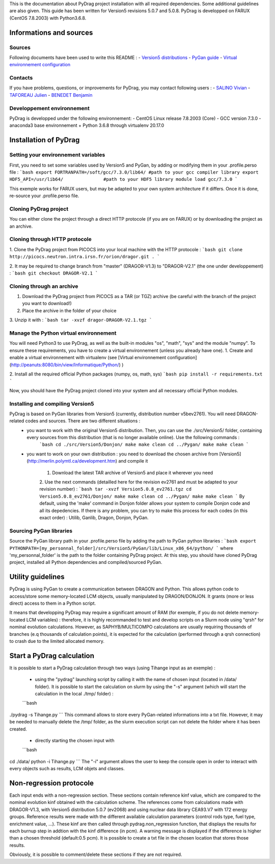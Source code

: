 .. _quickinstall:

This is the documentation about PyDrag project installation with all required dependencies. Some additional guidelines are also given.
This guide has been written for Version5 revisions 5.0.7 and 5.0.8.
PyDrag is developped on FARUX (CentOS 7.8.2003) with Python3.6.8.

==========================
Informations and sources
==========================

---------------------------
Sources
---------------------------

Following documents have been used to write this README :
- `Version5 distributions <http://merlin.polymtl.ca/development.htm>`_
- `PyGan guide <http://merlin.polymtl.ca/downloads/IGE332.pdf>`_
- `Virtual environnement configuration <http://peanuts:8080/bin/view/Informatique/Python/>`_

---------------------------
Contacts
---------------------------

If you have problems, questions, or improvements for PyDrag, you may contact following users :
- `SALINO Vivian <mailto:vivian.salino@irsn.fr>`_
- `TAFOREAU Julien <mailto:julien.taforeau@irsn.fr>`_
- `BENEDET Benjamin <mailto:benjamin.benedet@uranus-tech.net>`_

---------------------------
Developpement environnement
---------------------------

PyDrag is developped under the following environnement:
- CentOS Linux release 7.8.2003 (Core)
- GCC version 7.3.0
- anaconda3 base environnement + Python 3.6.8 through virtualenv 20.17.0

==========================
Installation of PyDrag
==========================

---------------------------
Setting your environnement variables
---------------------------

First, you need to set some variables used by Version5 and PyGan, by adding or modifying them in your .profile.perso file :
```bash
export FORTRANPATH=/soft/gcc/7.3.0/lib64/ #path to your gcc compiler library
export HDF5_API=/usr/lib64/               #path to your HDF5 library
module load gcc/7.3.0
```

This exemple works for FARUX users, but may be adapted to your own system architecture if it differs. Once it is done, re-source your .profile.perso file.

---------------------------
Cloning PyDrag project
---------------------------

You can either clone the project through a direct HTTP protocole (if you are on FARUX) or by downloading the project as an archive.

---------------------------
Cloning through HTTP protocole
---------------------------

1. Clone the PyDrag project from PICOCS into your local machine with the HTTP protocole :
```bash
git clone http://picocs.neutron.intra.irsn.fr/orion/dragor.git .
```
	
2. It may be required to change branch from "master" (DRAGOR-V1.3) to "DRAGOR-V2.1" (the one under developpement) :
```bash
git checkout DRAGOR-V2.1
```

---------------------------
Cloning through an archive
---------------------------

1. Download the PyDrag project from PICOCS as a TAR (or TGZ) archive (be careful with the branch of the project you want to download!)

2. Place the archive in the folder of your choice

3. Unzip it with :
```bash
tar -xvzf dragor-DRAGOR-V2.1.tgz
```

---------------------------
Manage the Python virtual environnement
---------------------------

You will need Python3 to use PyDrag, as well as the built-in modules "os", "math", "sys" and the module "numpy". To ensure these requirements, you have to create a virtual environnement (unless you already have one).
1. Create and enable a virtual environnement with virtualenv (see [Virtual environnement configuration](http://peanuts:8080/bin/view/Informatique/Python/) )

2. Install all the required official Python packages (numpy, os, math, sys)
```bash
pip install -r requirements.txt
```

Now, you should have the PyDrag project cloned into your system and all necessary official Python modules.

---------------------------
Installing and compiling Version5
---------------------------

PyDrag is based on PyGan libraries from Version5 (currently, distribution number v5bev2761). You will need DRAGON-related codes and sources. There are two different situations :
 - you want to work with the original Version5 distribution. Then, you can use the ./src/Version5/ folder, containing every sources from this distribution (that is no longer available online). Use the following commands :
	```bash
	cd ./src/Version5/Donjon/
	make
	make clean
	cd ../Pygan/
	make
	make clean
	```

 - you want to work on your own distribution : you need to download the chosen archive from [Version5](http://merlin.polymtl.ca/development.htm) and compile it
 
	1. Download the latest TAR archive of Version5 and place it wherever you need
	2. Use the next commands (detailled here for the revision ev2761 and must be adapted to your revision number) :
	```bash
	tar -xvzf Version5.0.8_ev2761.tgz
	cd Version5.0.8_ev2761/Donjon/
	make
	make clean
	cd ../Pygan/
	make
	make clean
	```
	By default, using the 'make' command in Donjon folder allows your system to compile Donjon code and all its depedencies. If there is any problem, you can try to make this process for each codes (in this exact order) : Utilib, Ganlib, Dragon, Donjon, PyGan.

---------------------------
Sourcing PyGan libraries
---------------------------

Source the PyGan library path in your .profile.perso file by adding the path to PyGan python libraries :
```bash
export PYTHONPATH=[my_personnal_folder]/src/Version5/PyGan/lib/Linux_x86_64/python/
```
where 'my_personnal_folder' is the path to the folder containing PyDrag project.
At this step, you should have cloned PyDrag project, installed all Python dependencies and compiled/sourced PyGan.

==========================
Utility guidelines
==========================

PyDrag is using PyGan to create a communication between DRAGON and Python. This allows python code to access/store some memory-located LCM objects, usually manipulated by DRAGON/DONJON. It grants (more or less direct) access to them in a Python script. 

It means that developping PyDrag may require a significant amount of RAM (for exemple, if you do not delete memory-located LCM variables) : therefore, it is highly recommanded to test and develop scripts on a Slurm node using "qrsh" for nominal evolution calculations.
However, as SAPHYB/MULTICOMPO calculations are usually requiring thousands of branches (e.q thousands of calculation points), it is expected for the calculation (performed through a qrsh connection) to crash due to the limited allocated memory.

==========================
Start a PyDrag calculation
==========================

It is possible to start a PyDrag calculation through two ways (using Tihange input as an exemple) :

  - using the "pydrag" launching script by calling it with the name of chosen input (located in /data/ folder). It is possible to start the calculation on slurm by using the "-s" argument (which will start the calculation in the local ./tmp/ folder) :
  ```bash
./pydrag -s Tihange.py
```
This command allows to store every PyGan-related informations into a txt file. However, it may be needed to manually delete the /tmp/ folder, as the slurm execution script can not delete the folder where it has been created.

  - directly starting the chosen input with 
  ```bash
cd ./data/
python -i Tihange.py
```
The "-i" argument allows the user to keep the console open in order to interact with every objects such as results, LCM objets and classes.

==========================
Non-regression protocole
==========================

Each input ends with a non-regression section. These sections contain reference kinf value, which are compared to the nominal evolution kinf obtained with the calculation scheme. The references come from calculations made with DRAGOR-V1.3, with Version5 distribution 5.0.7 (ev2068) and using nuclear data library CEA93.V7 with 172 energy groups.
Reference results were made with the different available calculation parameters (control rods type, fuel type, enrichment value, ...). These kinf are then called through pydrag.non_regression function, that displays the results for each burnup step in addtion with the kinf difference (in pcm). A warning message is displayed if the difference is higher than a chosen threshold (default:0.5 pcm). It is possible to create a txt file in the chosen location that stores those results.

Obviously, it is possible to comment/delete these sections if they are not required.
